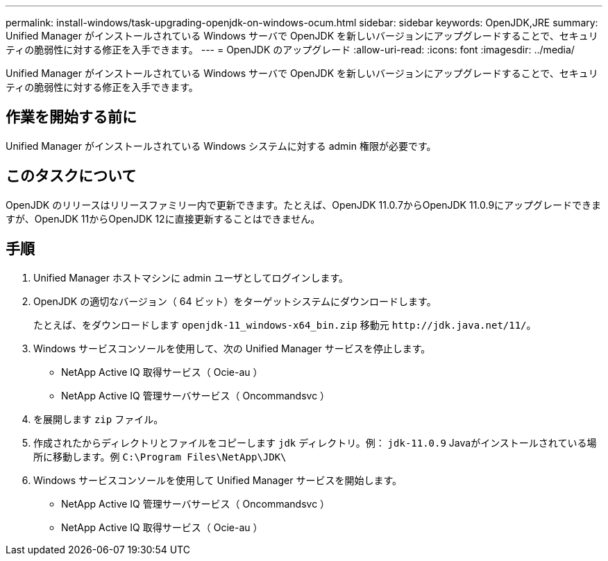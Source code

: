 ---
permalink: install-windows/task-upgrading-openjdk-on-windows-ocum.html 
sidebar: sidebar 
keywords: OpenJDK,JRE 
summary: Unified Manager がインストールされている Windows サーバで OpenJDK を新しいバージョンにアップグレードすることで、セキュリティの脆弱性に対する修正を入手できます。 
---
= OpenJDK のアップグレード
:allow-uri-read: 
:icons: font
:imagesdir: ../media/


[role="lead"]
Unified Manager がインストールされている Windows サーバで OpenJDK を新しいバージョンにアップグレードすることで、セキュリティの脆弱性に対する修正を入手できます。



== 作業を開始する前に

Unified Manager がインストールされている Windows システムに対する admin 権限が必要です。



== このタスクについて

OpenJDK のリリースはリリースファミリー内で更新できます。たとえば、OpenJDK 11.0.7からOpenJDK 11.0.9にアップグレードできますが、OpenJDK 11からOpenJDK 12に直接更新することはできません。



== 手順

. Unified Manager ホストマシンに admin ユーザとしてログインします。
. OpenJDK の適切なバージョン（ 64 ビット）をターゲットシステムにダウンロードします。
+
たとえば、をダウンロードします `openjdk-11_windows-x64_bin.zip` 移動元 `+http://jdk.java.net/11/+`。

. Windows サービスコンソールを使用して、次の Unified Manager サービスを停止します。
+
** NetApp Active IQ 取得サービス（ Ocie-au ）
** NetApp Active IQ 管理サーバサービス（ Oncommandsvc ）


. を展開します `zip` ファイル。
. 作成されたからディレクトリとファイルをコピーします `jdk` ディレクトリ。例： `jdk-11.0.9` Javaがインストールされている場所に移動します。例 `C:\Program Files\NetApp\JDK\`
. Windows サービスコンソールを使用して Unified Manager サービスを開始します。
+
** NetApp Active IQ 管理サーバサービス（ Oncommandsvc ）
** NetApp Active IQ 取得サービス（ Ocie-au ）



